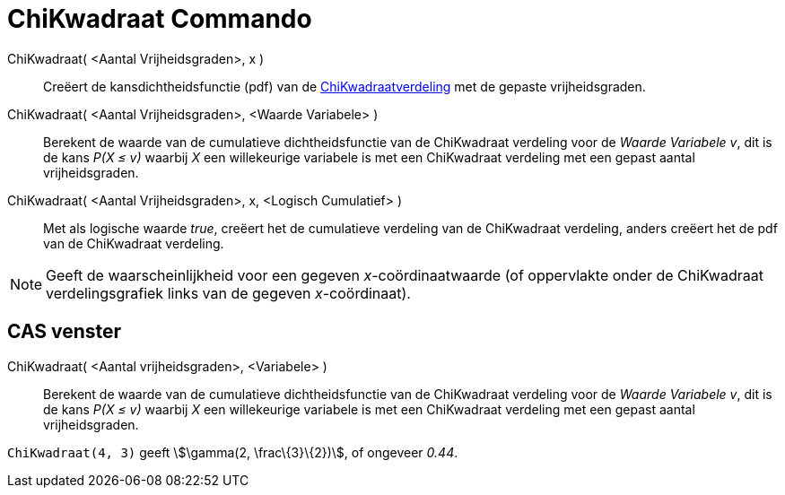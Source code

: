 = ChiKwadraat Commando
:page-en: commands/ChiSquared
ifdef::env-github[:imagesdir: /nl/modules/ROOT/assets/images]

ChiKwadraat( <Aantal Vrijheidsgraden>, x )::
  Creëert de kansdichtheidsfunctie (pdf) van de
  https://en.wikipedia.org/wiki/Chi-square_distribution[ChiKwadraatverdeling] met de gepaste vrijheidsgraden.
ChiKwadraat( <Aantal Vrijheidsgraden>, <Waarde Variabele> )::
  Berekent de waarde van de cumulatieve dichtheidsfunctie van de ChiKwadraat verdeling voor de _Waarde Variabele_ _v_,
  dit is de kans _P(X ≤ v)_ waarbij _X_ een willekeurige variabele is met een ChiKwadraat verdeling met een gepast
  aantal vrijheidsgraden.
ChiKwadraat( <Aantal Vrijheidsgraden>, x, <Logisch Cumulatief> )::
  Met als logische waarde _true_, creëert het de cumulatieve verdeling van de ChiKwadraat verdeling, anders creëert het
  de pdf van de ChiKwadraat verdeling.

[NOTE]
====

Geeft de waarscheinlijkheid voor een gegeven _x_-coördinaatwaarde (of oppervlakte onder de ChiKwadraat verdelingsgrafiek
links van de gegeven _x_-coördinaat).

====

== CAS venster

ChiKwadraat( <Aantal vrijheidsgraden>, <Variabele> )::
  Berekent de waarde van de cumulatieve dichtheidsfunctie van de ChiKwadraat verdeling voor de _Waarde Variabele_ _v_,
  dit is de kans _P(X ≤ v)_ waarbij _X_ een willekeurige variabele is met een ChiKwadraat verdeling met een gepast
  aantal vrijheidsgraden.

[EXAMPLE]
====

`++ChiKwadraat(4, 3)++` geeft stem:[\gamma(2, \frac\{3}\{2})], of ongeveer _0.44_.

====
